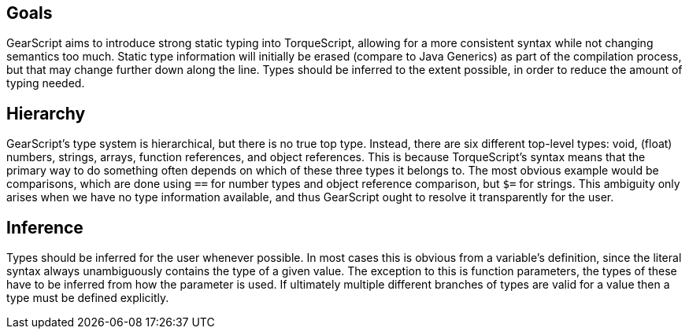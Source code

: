 Goals
-----

GearScript aims to introduce strong static typing into TorqueScript, allowing for
a more consistent syntax while not changing semantics too much. Static type information
will initially be erased (compare to Java Generics) as part of the compilation process,
but that may change further down along the line. Types should be inferred to the extent
possible, in order to reduce the amount of typing needed.

Hierarchy
---------

GearScript's type system is hierarchical, but there is no true top type. Instead, there are six different top-level types: void, (float) numbers, strings, arrays, function references, and object references. This is because TorqueScript's syntax means that the primary way to do something often depends on which of these three types it belongs to. The most obvious example would be comparisons, which are done using `==` for number types and object reference comparison, but `$=` for strings. This ambiguity only arises when we have no type information available, and thus GearScript ought to resolve it transparently for the user.

Inference
---------

Types should be inferred for the user whenever possible. In most cases this is obvious from a variable's definition, since the literal syntax always unambiguously contains the type of a given value. The exception to this is function parameters, the types of these have to be inferred from how the parameter is used. If ultimately multiple different branches of types are valid for a value then a type must be defined explicitly.
